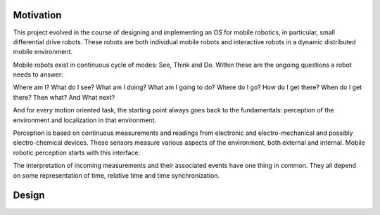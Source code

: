 
Motivation
----------

This project evolved in the course of designing and implementing an OS for mobile robotics, in particular, small differential drive robots. These robots are both individual mobile robots and interactive robots in a dynamic distributed mobile environment.

Mobile robots exist in continuous cycle of modes: See, Think and Do. Within these are the ongoing questions a robot needs to answer:

Where am I? What do I see? What am I doing? What am I going to do? Where do I go? How do I get there? When do I get there? Then what?  And What next? 

And for every motion oriented task, the starting point always goes back to the fundamentals: perception of the environment and localization in that environment.

Perception is based on continuous measurements and readings from electronic and electro-mechanical and possibly electro-chemical devices. These sensors measure various aspects of the environment, both external and internal. Mobile robotic perception starts with this interface.

The interpretation of incoming measurements and their associated events have one thing in common. They all depend on some representation of time, relative time and time synchronization.


Design
------



